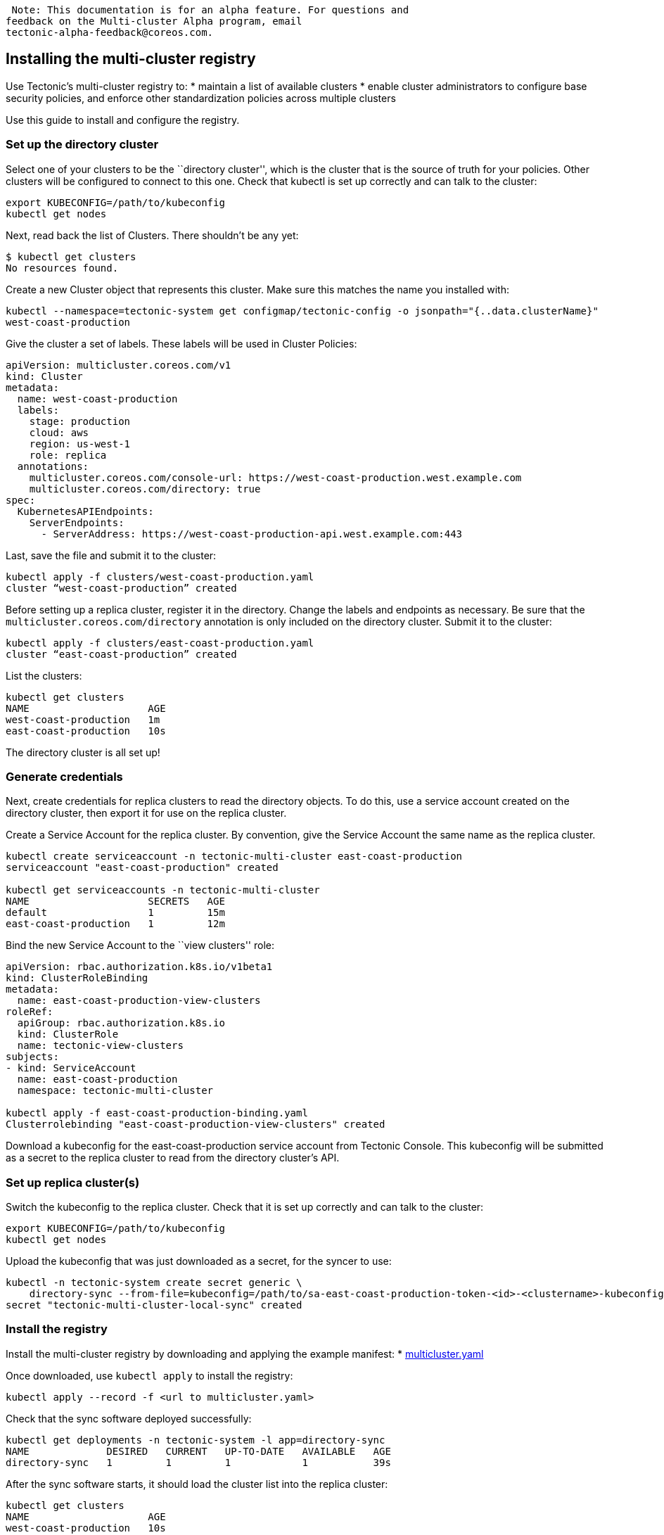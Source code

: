  Note: This documentation is for an alpha feature. For questions and
feedback on the Multi-cluster Alpha program, email
tectonic-alpha-feedback@coreos.com.

Installing the multi-cluster registry
-------------------------------------

Use Tectonic’s multi-cluster registry to: * maintain a list of available
clusters * enable cluster administrators to configure base security
policies, and enforce other standardization policies across multiple
clusters

Use this guide to install and configure the registry.

Set up the directory cluster
~~~~~~~~~~~~~~~~~~~~~~~~~~~~

Select one of your clusters to be the ``directory cluster'', which is
the cluster that is the source of truth for your policies. Other
clusters will be configured to connect to this one. Check that kubectl
is set up correctly and can talk to the cluster:

....
export KUBECONFIG=/path/to/kubeconfig
kubectl get nodes
....

Next, read back the list of Clusters. There shouldn’t be any yet:

....
$ kubectl get clusters
No resources found.
....

Create a new Cluster object that represents this cluster. Make sure this
matches the name you installed with:

....
kubectl --namespace=tectonic-system get configmap/tectonic-config -o jsonpath="{..data.clusterName}"
west-coast-production
....

Give the cluster a set of labels. These labels will be used in Cluster
Policies:

....
apiVersion: multicluster.coreos.com/v1
kind: Cluster
metadata:
  name: west-coast-production
  labels:
    stage: production
    cloud: aws
    region: us-west-1
    role: replica
  annotations:
    multicluster.coreos.com/console-url: https://west-coast-production.west.example.com
    multicluster.coreos.com/directory: true
spec:
  KubernetesAPIEndpoints:
    ServerEndpoints:
      - ServerAddress: https://west-coast-production-api.west.example.com:443
....

Last, save the file and submit it to the cluster:

....
kubectl apply -f clusters/west-coast-production.yaml
cluster “west-coast-production” created
....

Before setting up a replica cluster, register it in the directory.
Change the labels and endpoints as necessary. Be sure that the
`multicluster.coreos.com/directory` annotation is only included on the
directory cluster. Submit it to the cluster:

....
kubectl apply -f clusters/east-coast-production.yaml
cluster “east-coast-production” created
....

List the clusters:

....
kubectl get clusters
NAME                    AGE
west-coast-production   1m
east-coast-production   10s
....

The directory cluster is all set up!

Generate credentials
~~~~~~~~~~~~~~~~~~~~

Next, create credentials for replica clusters to read the directory
objects. To do this, use a service account created on the directory
cluster, then export it for use on the replica cluster.

Create a Service Account for the replica cluster. By convention, give
the Service Account the same name as the replica cluster.

....
kubectl create serviceaccount -n tectonic-multi-cluster east-coast-production
serviceaccount "east-coast-production" created

kubectl get serviceaccounts -n tectonic-multi-cluster
NAME                    SECRETS   AGE
default                 1         15m
east-coast-production   1         12m
....

Bind the new Service Account to the ``view clusters'' role:

....
apiVersion: rbac.authorization.k8s.io/v1beta1
kind: ClusterRoleBinding
metadata:
  name: east-coast-production-view-clusters
roleRef:
  apiGroup: rbac.authorization.k8s.io
  kind: ClusterRole
  name: tectonic-view-clusters
subjects:
- kind: ServiceAccount
  name: east-coast-production
  namespace: tectonic-multi-cluster

kubectl apply -f east-coast-production-binding.yaml
Clusterrolebinding "east-coast-production-view-clusters" created
....

Download a kubeconfig for the east-coast-production service account from
Tectonic Console. This kubeconfig will be submitted as a secret to the
replica cluster to read from the directory cluster’s API.

Set up replica cluster(s)
~~~~~~~~~~~~~~~~~~~~~~~~~

Switch the kubeconfig to the replica cluster. Check that it is set up
correctly and can talk to the cluster:

....
export KUBECONFIG=/path/to/kubeconfig
kubectl get nodes
....

Upload the kubeconfig that was just downloaded as a secret, for the
syncer to use:

....
kubectl -n tectonic-system create secret generic \
    directory-sync --from-file=kubeconfig=/path/to/sa-east-coast-production-token-<id>-<clustername>-kubeconfig
secret "tectonic-multi-cluster-local-sync" created
....

Install the registry
~~~~~~~~~~~~~~~~~~~~

Install the multi-cluster registry by downloading and applying the
example manifest: *
link:../files/multi-cluster/multicluster.yaml[multicluster.yaml]

Once downloaded, use `kubectl apply` to install the registry:

....
kubectl apply --record -f <url to multicluster.yaml>
....

Check that the sync software deployed successfully:

....
kubectl get deployments -n tectonic-system -l app=directory-sync
NAME             DESIRED   CURRENT   UP-TO-DATE   AVAILABLE   AGE
directory-sync   1         1         1            1           39s
....

After the sync software starts, it should load the cluster list into the
replica cluster:

....
kubectl get clusters
NAME                    AGE
west-coast-production   10s
east-coast-production   10s
....

De-register a cluster
~~~~~~~~~~~~~~~~~~~~~

Because the cluster directory uses a pull-only model, de-registering is
done by first removing the cluster object from the directory cluster:

....
kubectl delete clusters/east-coast-production
cluster “east-coast-production” deleted
....

Next, remove the credentials used for the pull process. If these
credentials were ever leaked, this is also one way to prevent malicious
access:

....
kubectl delete secrets/east-coast-production-token-fxp4x
Secret "east-coast-production-token-fxp4x" deleted
....

Next Steps
~~~~~~~~~~

Use link:multi-cluster-policy.md[Cluster Policies] to set up a common
set of Namespaces, RBAC rules, and Resource Limits that apply to the
automatically updated list of clusters.
